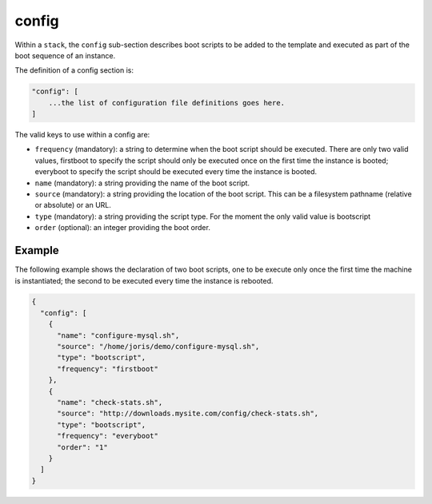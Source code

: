 .. Copyright (c) 2007-2016 UShareSoft, All rights reserved

.. _stack-config:

config
======

Within a ``stack``, the ``config`` sub-section describes boot scripts to be added to the template and executed as part of the boot sequence of an instance.

The definition of a config section is:

.. code-block:: javascript

	"config": [
	    ...the list of configuration file definitions goes here.
	]

The valid keys to use within a config are:

* ``frequency`` (mandatory): a string to determine when the boot script should be executed. There are only two valid values, firstboot to specify the script should only be executed once on the first time the instance is booted; everyboot to specify the script should be executed every time the instance is booted.
* ``name`` (mandatory): a string providing the name of the boot script.
* ``source`` (mandatory): a string providing the location of the boot script. This can be a filesystem pathname (relative or absolute) or an URL.
* ``type`` (mandatory): a string providing the script type. For the moment the only valid value is bootscript
* ``order`` (optional): an integer providing the boot order.

Example
-------

The following example shows the declaration of two boot scripts, one to be execute only once the first time the machine is instantiated; the second to be executed every time the instance is rebooted.

.. code-block:: json

	{
	  "config": [
	    {
	      "name": "configure-mysql.sh",
	      "source": "/home/joris/demo/configure-mysql.sh",
	      "type": "bootscript",
	      "frequency": "firstboot"
	    },
	    {
	      "name": "check-stats.sh",
	      "source": "http://downloads.mysite.com/config/check-stats.sh",
	      "type": "bootscript",
	      "frequency": "everyboot"
	      "order": "1"
	    }
	  ]
	}

